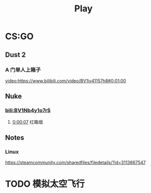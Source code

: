 #+TITLE: Play

* CS:GO

** Dust 2

*** A 门单人上箱子
[[video:https://www.bilibili.com/video/BV1iv41157h8#0:01:00]]

** Nuke

*** [[bili:BV1Nb4y1o7rS]]
**** [[video:https://www.bilibili.com/video/BV1Nb4y1o7rS#0:00:07][0:00:07]] 红箱烟

** Notes

*** Linux
https://steamcommunity.com/sharedfiles/filedetails/?id=3113667547

* TODO 模拟太空飞行

